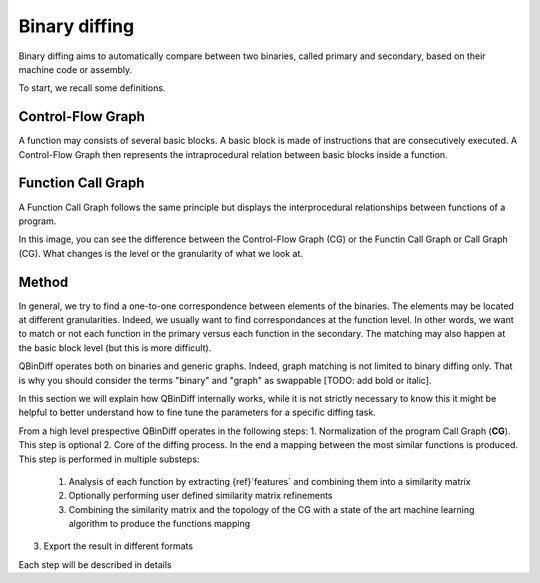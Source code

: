 Binary diffing
==============

Binary diffing aims to automatically compare between two binaries, called primary and secondary, based on their machine code or assembly. 

To start, we recall some definitions.

Control-Flow Graph
------------------

A function may consists of several basic blocks. A basic block is made of instructions that are consecutively executed. A Control-Flow Graph then represents the intraprocedural relation between basic blocks inside a function.


Function Call Graph
-------------------

A Function Call Graph follows the same principle but displays the interprocedural relationships between functions of a program. 

.. image:: images/diff_CG.png

In this image, you can see the difference between the Control-Flow Graph (CG) or the Functin Call Graph or Call Graph (CG). What changes is the level or the granularity of what we look at. 

Method
------

In general, we try to find a one-to-one correspondence between elements of the binaries. The elements may be located at different granularities. Indeed, we usually want to find correspondances at the function level. In other words, we want to match or not each function in the primary versus each function in the secondary. The matching may also happen at the basic block level (but this is more difficult).

QBinDiff operates both on binaries and generic graphs. Indeed, graph matching is not limited to binary diffing only. That is why you should consider the terms "binary" and "graph" as swappable [TODO: add bold or italic].


In this section we will explain how QBinDiff internally works, while it is not strictly necessary to know this it might be helpful to better understand how to fine tune the parameters for a specific diffing task.

From a high level prespective QBinDiff operates in the following steps:
1. Normalization of the program Call Graph (**CG**). This step is optional
2. Core of the diffing process. In the end a mapping between the most similar functions is produced. This step is performed in multiple substeps:
   1. Analysis of each function by extracting {ref}`features` and combining them into a similarity matrix
   2. Optionally performing user defined similarity matrix refinements
   3. Combining the similarity matrix and the topology of the CG with a state of the art machine learning algorithm to produce the functions mapping
3. Export the result in different formats

Each step will be described in details
